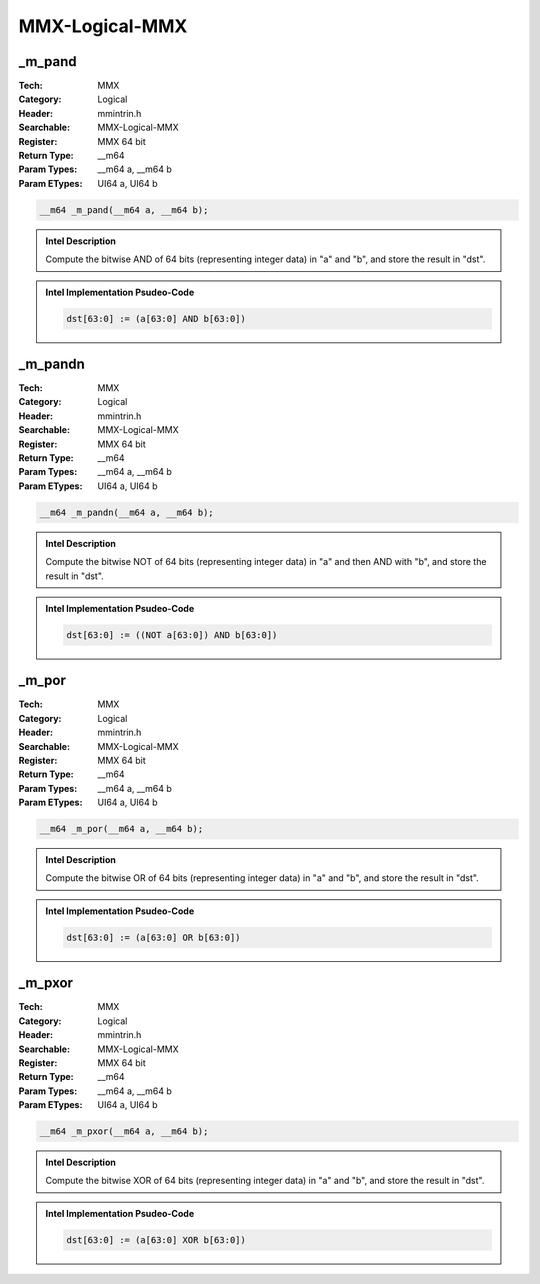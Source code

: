 MMX-Logical-MMX
===============

_m_pand
-------
:Tech: MMX
:Category: Logical
:Header: mmintrin.h
:Searchable: MMX-Logical-MMX
:Register: MMX 64 bit
:Return Type: __m64
:Param Types:
    __m64 a, 
    __m64 b
:Param ETypes:
    UI64 a, 
    UI64 b

.. code-block:: C

    __m64 _m_pand(__m64 a, __m64 b);

.. admonition:: Intel Description

    Compute the bitwise AND of 64 bits (representing integer data) in "a" and "b", and store the result in "dst".

.. deprecated:: X87

    MMX technology intrinsics can cause issues on modern processors and should generally be avoided. Use SSE2, AVX, or later instruction sets instead, especially when targeting modern processors.

.. admonition:: Intel Implementation Psudeo-Code

    .. code-block:: text

        
        dst[63:0] := (a[63:0] AND b[63:0])
        	

_m_pandn
--------
:Tech: MMX
:Category: Logical
:Header: mmintrin.h
:Searchable: MMX-Logical-MMX
:Register: MMX 64 bit
:Return Type: __m64
:Param Types:
    __m64 a, 
    __m64 b
:Param ETypes:
    UI64 a, 
    UI64 b

.. code-block:: C

    __m64 _m_pandn(__m64 a, __m64 b);

.. admonition:: Intel Description

    Compute the bitwise NOT of 64 bits (representing integer data) in "a" and then AND with "b", and store the result in "dst".

.. deprecated:: X87

    MMX technology intrinsics can cause issues on modern processors and should generally be avoided. Use SSE2, AVX, or later instruction sets instead, especially when targeting modern processors.

.. admonition:: Intel Implementation Psudeo-Code

    .. code-block:: text

        
        dst[63:0] := ((NOT a[63:0]) AND b[63:0])
        	

_m_por
------
:Tech: MMX
:Category: Logical
:Header: mmintrin.h
:Searchable: MMX-Logical-MMX
:Register: MMX 64 bit
:Return Type: __m64
:Param Types:
    __m64 a, 
    __m64 b
:Param ETypes:
    UI64 a, 
    UI64 b

.. code-block:: C

    __m64 _m_por(__m64 a, __m64 b);

.. admonition:: Intel Description

    Compute the bitwise OR of 64 bits (representing integer data) in "a" and "b", and store the result in "dst".

.. deprecated:: X87

    MMX technology intrinsics can cause issues on modern processors and should generally be avoided. Use SSE2, AVX, or later instruction sets instead, especially when targeting modern processors.

.. admonition:: Intel Implementation Psudeo-Code

    .. code-block:: text

        
        dst[63:0] := (a[63:0] OR b[63:0])
        	

_m_pxor
-------
:Tech: MMX
:Category: Logical
:Header: mmintrin.h
:Searchable: MMX-Logical-MMX
:Register: MMX 64 bit
:Return Type: __m64
:Param Types:
    __m64 a, 
    __m64 b
:Param ETypes:
    UI64 a, 
    UI64 b

.. code-block:: C

    __m64 _m_pxor(__m64 a, __m64 b);

.. admonition:: Intel Description

    Compute the bitwise XOR of 64 bits (representing integer data) in "a" and "b", and store the result in "dst".

.. deprecated:: X87

    MMX technology intrinsics can cause issues on modern processors and should generally be avoided. Use SSE2, AVX, or later instruction sets instead, especially when targeting modern processors.

.. admonition:: Intel Implementation Psudeo-Code

    .. code-block:: text

        
        dst[63:0] := (a[63:0] XOR b[63:0])
        	

